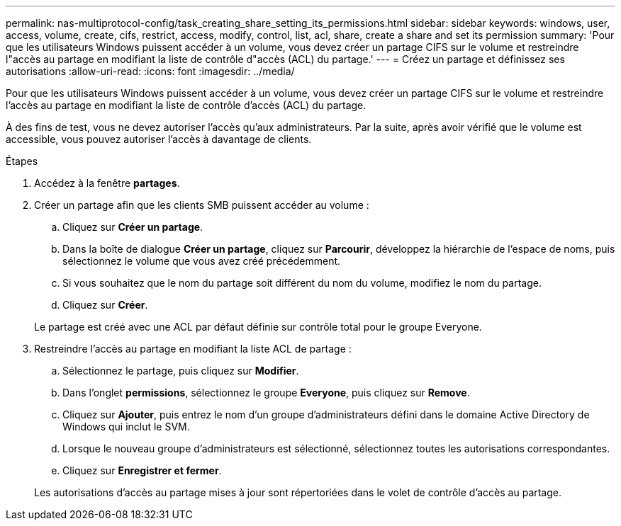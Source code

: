 ---
permalink: nas-multiprotocol-config/task_creating_share_setting_its_permissions.html 
sidebar: sidebar 
keywords: windows, user, access, volume, create, cifs, restrict, access, modify, control, list, acl, share, create a share and set its permission 
summary: 'Pour que les utilisateurs Windows puissent accéder à un volume, vous devez créer un partage CIFS sur le volume et restreindre l"accès au partage en modifiant la liste de contrôle d"accès (ACL) du partage.' 
---
= Créez un partage et définissez ses autorisations
:allow-uri-read: 
:icons: font
:imagesdir: ../media/


[role="lead"]
Pour que les utilisateurs Windows puissent accéder à un volume, vous devez créer un partage CIFS sur le volume et restreindre l'accès au partage en modifiant la liste de contrôle d'accès (ACL) du partage.

À des fins de test, vous ne devez autoriser l'accès qu'aux administrateurs. Par la suite, après avoir vérifié que le volume est accessible, vous pouvez autoriser l'accès à davantage de clients.

.Étapes
. Accédez à la fenêtre *partages*.
. Créer un partage afin que les clients SMB puissent accéder au volume :
+
.. Cliquez sur *Créer un partage*.
.. Dans la boîte de dialogue *Créer un partage*, cliquez sur *Parcourir*, développez la hiérarchie de l'espace de noms, puis sélectionnez le volume que vous avez créé précédemment.
.. Si vous souhaitez que le nom du partage soit différent du nom du volume, modifiez le nom du partage.
.. Cliquez sur *Créer*.


+
Le partage est créé avec une ACL par défaut définie sur contrôle total pour le groupe Everyone.

. Restreindre l'accès au partage en modifiant la liste ACL de partage :
+
.. Sélectionnez le partage, puis cliquez sur *Modifier*.
.. Dans l'onglet *permissions*, sélectionnez le groupe *Everyone*, puis cliquez sur *Remove*.
.. Cliquez sur *Ajouter*, puis entrez le nom d'un groupe d'administrateurs défini dans le domaine Active Directory de Windows qui inclut le SVM.
.. Lorsque le nouveau groupe d'administrateurs est sélectionné, sélectionnez toutes les autorisations correspondantes.
.. Cliquez sur *Enregistrer et fermer*.


+
Les autorisations d'accès au partage mises à jour sont répertoriées dans le volet de contrôle d'accès au partage.


